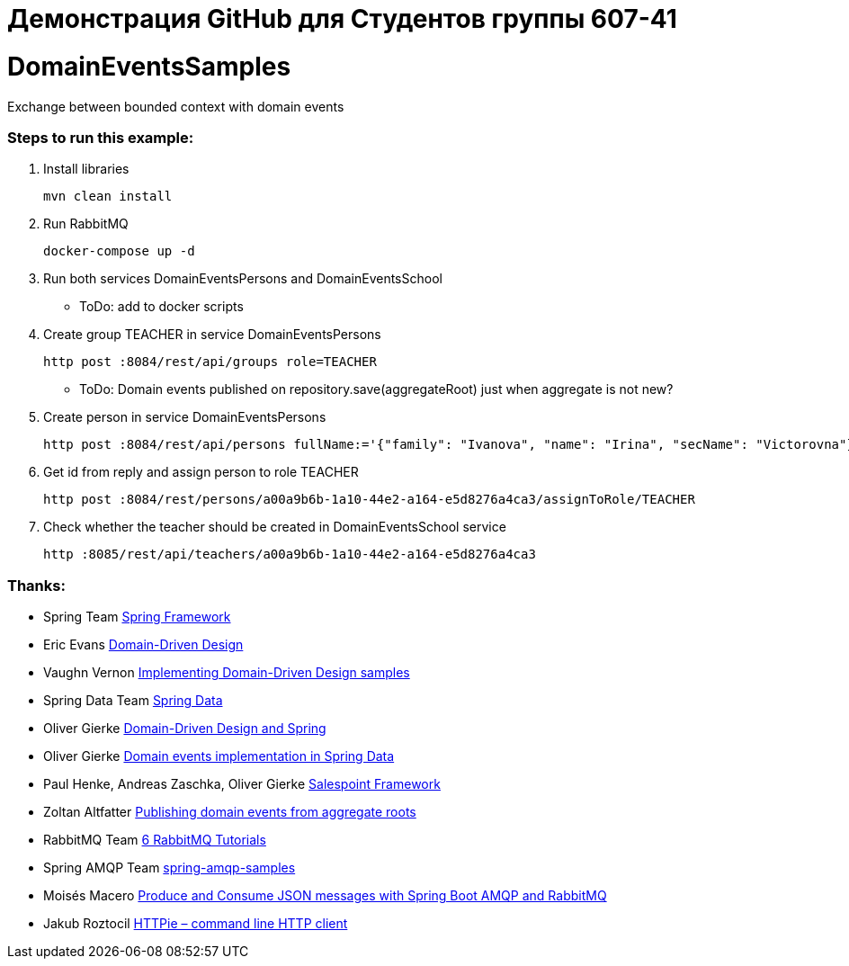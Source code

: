 # Демонстрация GitHub для Студентов группы 607-41

# DomainEventsSamples

Exchange between bounded context with domain events


### Steps to run this example:

. Install libraries

  mvn clean install

. Run RabbitMQ

  docker-compose up -d
    
. Run both services DomainEventsPersons and DomainEventsSchool

- ToDo: add to docker scripts

. Create group TEACHER in service DomainEventsPersons

  http post :8084/rest/api/groups role=TEACHER

- ToDo: Domain events published on repository.save(aggregateRoot) just when aggregate is not new?

. Create person in service DomainEventsPersons

  http post :8084/rest/api/persons fullName:='{"family": "Ivanova", "name": "Irina", "secName": "Victorovna"}' user:='{"username": "IvanovaIV"}'

. Get id from reply and assign person to role TEACHER

  http post :8084/rest/persons/a00a9b6b-1a10-44e2-a164-e5d8276a4ca3/assignToRole/TEACHER

. Check whether the teacher should be created in DomainEventsSchool service

  http :8085/rest/api/teachers/a00a9b6b-1a10-44e2-a164-e5d8276a4ca3
    
### Thanks:
* Spring Team https://spring.io[Spring Framework]
* Eric Evans https://www.amazon.com/Domain-Driven-Design-Tackling-Complexity-Software/dp/0321125215[Domain-Driven Design]
* Vaughn Vernon https://github.com/VaughnVernon/IDDD_Samples[Implementing Domain-Driven Design samples]
* Spring Data Team http://projects.spring.io/spring-data/[Spring Data]
* Oliver Gierke http://static.olivergierke.de/lectures/ddd-and-spring/#ddd.building-blocks.aggregates[Domain-Driven Design and Spring]
* Oliver Gierke https://spring.io/blog/2017/01/30/what-s-new-in-spring-data-release-ingalls[Domain events implementation in Spring Data]
* Paul Henke, Andreas Zaschka, Oliver Gierke http://st.inf.tu-dresden.de/SalesPoint[Salespoint Framework]
* Zoltan Altfatter http://http://zoltanaltfatter.com/2017/06/09/publishing-domain-events-from-aggregate-roots[Publishing domain events from aggregate roots]
* RabbitMQ Team https://www.rabbitmq.com/getstarted.html[6 RabbitMQ Tutorials]
* Spring AMQP Team https://github.com/spring-projects/spring-amqp-samples[spring-amqp-samples]
* Moisés Macero https://thepracticaldeveloper.com/2016/10/23/produce-and-consume-json-messages-with-spring-boot-amqp[Produce and Consume JSON messages with Spring Boot AMQP and RabbitMQ]
* Jakub Roztocil https://httpie.org[HTTPie – command line HTTP client]
